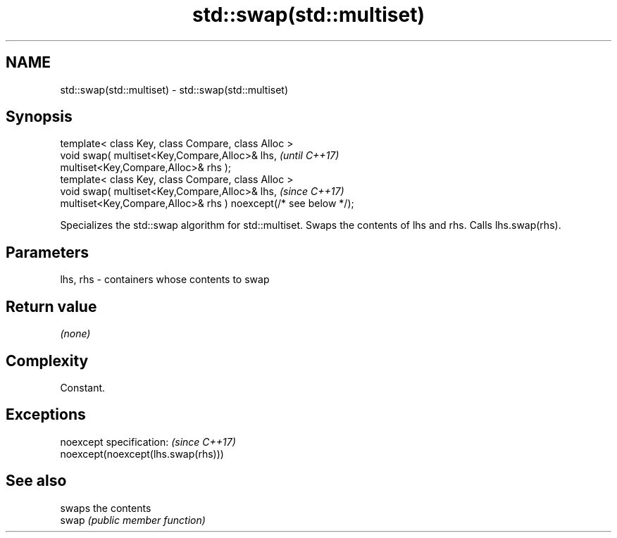 .TH std::swap(std::multiset) 3 "2020.03.24" "http://cppreference.com" "C++ Standard Libary"
.SH NAME
std::swap(std::multiset) \- std::swap(std::multiset)

.SH Synopsis

  template< class Key, class Compare, class Alloc >
  void swap( multiset<Key,Compare,Alloc>& lhs,                   \fI(until C++17)\fP
  multiset<Key,Compare,Alloc>& rhs );
  template< class Key, class Compare, class Alloc >
  void swap( multiset<Key,Compare,Alloc>& lhs,                   \fI(since C++17)\fP
  multiset<Key,Compare,Alloc>& rhs ) noexcept(/* see below */);

  Specializes the std::swap algorithm for std::multiset. Swaps the contents of lhs and rhs. Calls lhs.swap(rhs).


.SH Parameters


  lhs, rhs - containers whose contents to swap


.SH Return value

  \fI(none)\fP

.SH Complexity

  Constant.

.SH Exceptions


  noexcept specification:           \fI(since C++17)\fP
  noexcept(noexcept(lhs.swap(rhs)))


.SH See also


       swaps the contents
  swap \fI(public member function)\fP




